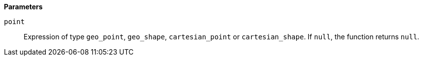 // This is generated by ESQL's AbstractFunctionTestCase. Do no edit it. See ../README.md for how to regenerate it.

*Parameters*

`point`::
Expression of type `geo_point`, `geo_shape`, `cartesian_point` or `cartesian_shape`. If `null`, the function returns `null`.
